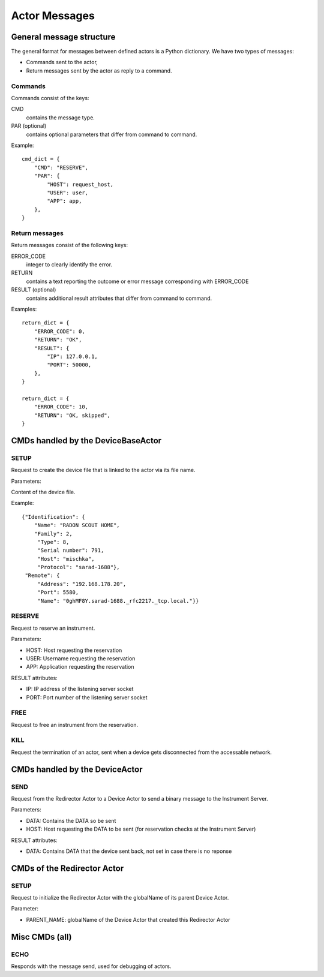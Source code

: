==============
Actor Messages
==============

General message structure
=========================

The general format for messages between defined actors is a Python dictionary.
We have two types of messages:

* Commands sent to the actor,
* Return messages sent by the actor as reply to a command.

Commands
--------

Commands consist of the keys:

CMD
    contains the message type.

PAR (optional)
    contains optional parameters that differ from command to command.

Example::

  cmd_dict = {
      "CMD": "RESERVE",
      "PAR": {
          "HOST": request_host,
          "USER": user,
          "APP": app,
      },
  }

Return messages
---------------

Return messages consist of the following keys:

ERROR_CODE
    integer to clearly identify the error.

RETURN
    contains a text reporting the outcome or error message corresponding with ERROR_CODE

RESULT (optional)
    contains additional result attributes that differ from command to command.

Examples::

  return_dict = {
      "ERROR_CODE": 0,
      "RETURN": "OK",
      "RESULT": {
          "IP": 127.0.0.1,
          "PORT": 50000,
      },
  }

  return_dict = {
      "ERROR_CODE": 10,
      "RETURN": "OK, skipped",
  }

CMDs handled by the DeviceBaseActor
===================================

SETUP
-----

Request to create the device file that is linked to the actor via its file name.

Parameters:

Content of the device file.

Example::

    {"Identification": {
        "Name": "RADON SCOUT HOME",
        "Family": 2,
         "Type": 8,
         "Serial number": 791,
         "Host": "mischka",
         "Protocol": "sarad-1688"},
     "Remote": {
         "Address": "192.168.178.20",
         "Port": 5580,
         "Name": "0ghMF8Y.sarad-1688._rfc2217._tcp.local."}}

RESERVE
-------

Request to reserve an instrument.

Parameters:

* HOST: Host requesting the reservation
* USER: Username requesting the reservation
* APP: Application requesting the reservation

RESULT attributes:

* IP: IP address of the listening server socket
* PORT: Port number of the listening server socket

FREE
----

Request to free an instrument from the reservation.

KILL
----

Request the termination of an actor, sent when a device gets disconnected
from the accessable network.


CMDs handled by the DeviceActor
===============================

SEND
----

Request from the Redirector Actor to a Device Actor to send a binary message to
the Instrument Server.

Parameters:

* DATA: Contains the DATA so be sent
* HOST: Host requesting the DATA to be sent (for reservation checks at the Instrument Server)

RESULT attributes:

* DATA: Contains DATA that the device sent back, not set in case there is no
  reponse

CMDs of the Redirector Actor
============================

SETUP
-----

Request to initialize the Redirector Actor with the globalName of its parent Device Actor.

Parameter:

* PARENT_NAME: globalName of the Device Actor that created this Redirector Actor


Misc CMDs (all)
===============

ECHO
----

Responds with the message send, used for debugging of actors.
